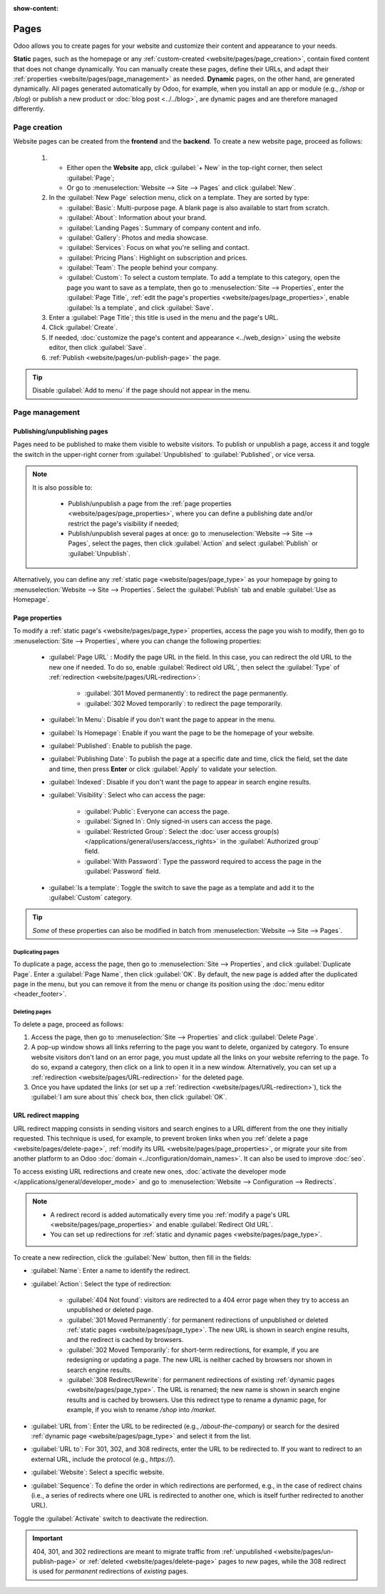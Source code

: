 :show-content:

=====
Pages
=====

Odoo allows you to create pages for your website and customize their content and appearance to your
needs.

.. _website/pages/page_type:

**Static** pages, such as the homepage or any :ref:`custom-created <website/pages/page_creation>`,
contain fixed content that does not change dynamically. You can manually create these pages, define
their URLs, and adapt their :ref:`properties <website/pages/page_management>` as needed. **Dynamic**
pages, on the other hand, are generated dynamically. All pages generated automatically by Odoo, for
example, when you install an app or module (e.g., `/shop` or `/blog`) or publish a new product or
:doc:`blog post <../../blog>`, are dynamic pages and are therefore managed differently.

.. _website/pages/page_creation:

Page creation
=============

Website pages can be created from the **frontend** and the **backend**. To create a new website
page, proceed as follows:

  #. - Either open the **Website** app, click :guilabel:`+ New` in the top-right corner, then select
       :guilabel:`Page`;
     - Or go to :menuselection:`Website --> Site --> Pages` and click :guilabel:`New`.
  #. In the :guilabel:`New Page` selection menu, click on a template. They are sorted by type:

     - :guilabel:`Basic`: Multi-purpose page. A blank page is also available to start from scratch.
     - :guilabel:`About`: Information about your brand.
     - :guilabel:`Landing Pages`: Summary of company content and info.
     - :guilabel:`Gallery`: Photos and media showcase.
     - :guilabel:`Services`: Focus on what you're selling and contact.
     - :guilabel:`Pricing Plans`: Highlight on subscription and prices.
     - :guilabel:`Team`: The people behind your company.
     - :guilabel:`Custom`: To select a custom template. To add a template to this category, open the
       page you want to save as a template, then go to :menuselection:`Site --> Properties`, enter
       the :guilabel:`Page Title`, :ref:`edit the page's properties
       <website/pages/page_properties>`, enable :guilabel:`Is a template`, and click
       :guilabel:`Save`.

  #. Enter a :guilabel:`Page Title`; this title is used in the menu and the page's URL.
  #. Click :guilabel:`Create`.
  #. If needed, :doc:`customize the page's content and appearance <../web_design>` using the website
     editor, then click :guilabel:`Save`.
  #. :ref:`Publish <website/pages/un-publish-page>` the page.

.. tip::
   Disable :guilabel:`Add to menu` if the page should not appear in the menu.

.. _website/pages/page_management:

Page management
===============

.. _website/pages/un-publish-page:

Publishing/unpublishing pages
-----------------------------

Pages need to be published to make them visible to website visitors. To publish or unpublish a
page, access it and toggle the switch in the upper-right corner from :guilabel:`Unpublished`
to :guilabel:`Published`, or vice versa.

.. image:: pages/un-published_toggle.png
   :alt: Unpublished/Published toggle

.. note::
   It is also possible to:

    - Publish/unpublish a page from the :ref:`page properties <website/pages/page_properties>`,
      where you can define a publishing date and/or restrict the page's visibility if needed;
    - Publish/unpublish several pages at once: go to :menuselection:`Website --> Site --> Pages`,
      select the pages, then click :guilabel:`Action` and select :guilabel:`Publish` or
      :guilabel:`Unpublish`.


Alternatively, you can define any :ref:`static page <website/pages/page_type>` as your homepage by
going to :menuselection:`Website --> Site --> Properties`. Select the :guilabel:`Publish` tab and
enable :guilabel:`Use as Homepage`.

.. _website/pages/page_properties:

Page properties
---------------

To modify a :ref:`static page's <website/pages/page_type>` properties, access the page you wish to
modify, then go to :menuselection:`Site --> Properties`, where you can change the following
properties:

 - :guilabel:`Page URL` : Modify the page URL in the field. In this case, you can redirect the
   old URL to the new one if needed. To do so, enable :guilabel:`Redirect old URL`, then select the
   :guilabel:`Type` of :ref:`redirection <website/pages/URL-redirection>`:

    - :guilabel:`301 Moved permanently`: to redirect the page permanently.
    - :guilabel:`302 Moved temporarily`: to redirect the page temporarily.

   .. image:: pages/page-properties.png
      :alt: Redirect old URL

 - :guilabel:`In Menu`: Disable if you don't want the page to appear in the menu.
 - :guilabel:`Is Homepage`: Enable if you want the page to be the homepage of your website.
 - :guilabel:`Published`: Enable to publish the page.
 - :guilabel:`Publishing Date`: To publish the page at a specific date and time, click the field,
   set the date and time, then press **Enter** or click :guilabel:`Apply` to validate your selection.
 - :guilabel:`Indexed`: Disable if you don't want the page to appear in search engine results.
 - :guilabel:`Visibility`: Select who can access the page:

    - :guilabel:`Public`: Everyone can access the page.
    - :guilabel:`Signed In`: Only signed-in users can access the page.
    - :guilabel:`Restricted Group`: Select the :doc:`user access group(s)
      </applications/general/users/access_rights>` in the :guilabel:`Authorized group` field.
    - :guilabel:`With Password`: Type the password required to access the page in the
      :guilabel:`Password` field.

 - :guilabel:`Is a template`: Toggle the switch to save the page as a template and add it to the
   :guilabel:`Custom`  category.

.. tip::
   *Some* of these properties can also be modified in batch from
   :menuselection:`Website --> Site --> Pages`.

.. _website/pages/duplicate-page:

Duplicating pages
~~~~~~~~~~~~~~~~~

To duplicate a page, access the page, then go to :menuselection:`Site --> Properties`, and click
:guilabel:`Duplicate Page`. Enter a :guilabel:`Page Name`, then click :guilabel:`OK`. By default,
the new page is added after the duplicated page in the menu, but you can remove it from the menu or
change its position using the :doc:`menu editor <header_footer>`.

.. _website/pages/delete-page:

Deleting pages
~~~~~~~~~~~~~~

To delete a page, proceed as follows:

#. Access the page, then go to :menuselection:`Site --> Properties` and click :guilabel:`Delete Page`.
#. A pop-up window shows all links referring to the page you want to delete,
   organized by category. To ensure website visitors don't land on an error page, you must update
   all the links on your website referring to the page. To do so, expand a category, then click on a
   link to open it in a new window. Alternatively, you can set up a :ref:`redirection
   <website/pages/URL-redirection>` for the deleted page.
#. Once you have updated the links (or set up a :ref:`redirection <website/pages/URL-redirection>`),
   tick the :guilabel:`I am sure about this` check box, then click :guilabel:`OK`.

.. _website/pages/URL-redirection:

URL redirect mapping
--------------------

URL redirect mapping consists in sending visitors and search engines to a URL different from
the one they initially requested. This technique is used, for example, to prevent broken links when
you :ref:`delete a page <website/pages/delete-page>`,
:ref:`modify its URL <website/pages/page_properties>`, or migrate your site from another platform to
an Odoo :doc:`domain <../configuration/domain_names>`. It can also be used to improve :doc:`seo`.

To access existing URL redirections and create new ones, :doc:`activate the developer mode
</applications/general/developer_mode>` and go to :menuselection:`Website --> Configuration -->
Redirects`.

.. note::
   - A redirect record is added automatically every time you :ref:`modify a page's URL
     <website/pages/page_properties>` and enable :guilabel:`Redirect Old URL`.
   - You can set up redirections for :ref:`static and dynamic pages <website/pages/page_type>`.

To create a new redirection, click the :guilabel:`New` button, then fill in the fields:

- :guilabel:`Name`: Enter a name to identify the redirect.
- :guilabel:`Action`: Select the type of redirection:

   - :guilabel:`404 Not found`: visitors are redirected to a 404 error page when they try to access
     an unpublished or deleted page.
   - :guilabel:`301 Moved Permanently`: for permanent redirections of unpublished or deleted
     :ref:`static pages <website/pages/page_type>`. The new URL is shown in search engine results,
     and the redirect is cached by browsers.
   - :guilabel:`302 Moved Temporarily`: for short-term redirections, for example, if you are
     redesigning or updating a page. The new URL is neither cached by browsers nor shown in search
     engine results.
   - :guilabel:`308 Redirect/Rewrite`: for permanent redirections of existing :ref:`dynamic pages
     <website/pages/page_type>`. The URL is renamed; the new name is shown in search engine results
     and is cached by browsers. Use this redirect type to rename a dynamic page, for example, if you
     wish to rename `/shop` into `/market`.

- :guilabel:`URL from`: Enter the URL to be redirected (e.g., `/about-the-company`) or search for
  the desired :ref:`dynamic page <website/pages/page_type>` and select it from the list.
- :guilabel:`URL to`: For 301, 302, and 308 redirects, enter the URL to be redirected to. If you
  want to redirect to an external URL, include the protocol (e.g., `https://`).
- :guilabel:`Website`: Select a specific website.
- :guilabel:`Sequence`: To define the order in which redirections are performed, e.g., in the case
  of redirect chains (i.e., a series of redirects where one URL is redirected to another one, which
  is itself further redirected to another URL).

Toggle the :guilabel:`Activate` switch to deactivate the redirection.

.. important::
   404, 301, and 302 redirections are meant to migrate traffic from
   :ref:`unpublished <website/pages/un-publish-page>` or :ref:`deleted <website/pages/delete-page>` pages
   to *new* pages, while the 308 redirect is used for *permanent* redirections of *existing* pages.

.. seealso::
   - `Google documentation on redirects and search <https://developers.google.com/search/docs/crawling-indexing/301-redirects>`_
   - :doc:`seo`
